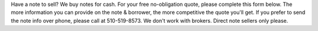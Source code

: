 .. title: Note Submission Form
.. slug: note-submission-form
.. date: 2020-10-23 08:53:53 UTC-07:00
.. tags: 
.. category: 
.. link: 
.. description: 
.. type: text

Have a note to sell? We buy notes for cash. For your free no-obligation quote, please complete this form below.
The more information you can provide on the note & borrower, the more competitive the quote you'll get. If you
prefer to send the note info over phone, please call at 510-519-8573. We don't work with brokers. Direct note sellers only please.

.. raw:: html

	<form class="kwes-form" action="https://kwes.io/api/foreign/forms/oRtsge8OHSoQV3K8Oxmo" error-message="Oops! Your form has errors." 
	success-message="Form submited! We'll get back to you in 48 hours.">
			<label for="name">1. You are the noteseller. What is your name?</label>
			<input type="text" name="name" class="form-control" rules="required|max:255">
    	<label for="email">2. Your email address</label>
			<input type="email" name="email" class="form-control" id="exampleInputEmail1" aria-describedby="emailHelp" placeholder="meow@kitty.com">
			<label for="phone">3. Your phone</label>
			<input type="tel" name="phone" class="form-control" rules="required|numeric"> 
			<label for="address">4. Address of property secured by note</label>
			<input type="text" name="address" class="form-control" rules="required|max:255">
			<label for="property-type">5. Type of property?</label>
			<div class="kw-radio-group" rules="required">
			<div class="row radio">
				<input type="radio" name="property-type" value="single-owner" id="single-owner" label="Owner Occupant Single family">
			</div>
			<div class="row radio">
				<input type="radio" name="property-type" value="single-non-owner" id="single-non-owner" label="Single family rental (non owner occupant)">
			</div>
			<div class="row radio">
				<input type="radio" name="property-type" value="multifamily" id="multifamily" label="Multifamily">
			</div>
			<div class="row radio">
				<input type="radio" name="property-type" value="condo" id="condo" label="Condo">
			</div>
			<label for="owner-occupied">6. Is the property owner occupied?</label>
			<div class="kw-radio-group" rules="required|boolean">
			<div class="row">
					<input type="radio" name="owner-occupied" value="1" id="yes" label="Yes">
			</div>
			<div class="row">
				<input type="radio" name="owner-occupied" value="0" id="no" label="No">
			</div>
			</div>
			<label for="payment">7. What is the total payment amount that you receive?</label>
			<input type="string" name="payment" class="form-control" rules="required">
			<label for="security-position">8. What is the security position of the note?</label>
			<div class="kw-radio-group" rules="required">
				<div class="row">
					<input type="radio" name="security-position" value="first" id="first" label="First">
				</div>
				<div class="row">
					<input type="radio" name="security-position" value="second" id="second" label="Second">
				</div>
				</div>
				<label for="type-security">9. What is the type of security?</label>
				<div class="kw-radio-group" rules="required">
				<div class="row">
					<input type="radio" name="type-security" value="mortgage" id="mortgage" label="Mortgage">
				</div>
				<div class="row">
					<input type="radio" name="type-security" value="deed-of-trust" id="deed-of-trust" label="Deed of trust">
				</div>
				<div class="row">
					<input type="radio" name="type-security" value="land-contract" id="land-contract" label="Land Contract">
				</div>
				<div class="row">
					<input type="radio" name="type-security" value="deed-of-trust" id="deed-of-trust" label="Deed of trust">
				</div>
				<div class="row">
					<input type="radio" name="type-security" value="wrap-around" id="wrap-around" label="Wrap Around Mortgage">
				</div>
				<div class="row">
					<input type="radio" name="type-security" value="other" id="other" label="Other">
				</div>
			</div>
			<label for="property-type">10. When did you sell the property?</label>
			<input type="date" name="property-type" class="form-control" rules="required|max:255" value="2011-08-19">
			<label for="balance">11. What is the remaining unpaid balance of the note?</label>
			<input type="text" name="balance" class="form-control" rules="required|max:255">
			<label for="balloon">12. Is there a ballon? If yes, what is the balloon amount?</label>
			<input type="text" name="balloon" class="form-control" rules="required|max:255">
			<label for="balloon-due">13. When is the balloon due?</label>
			<input type="date" name="balloon-due" class="form-control" rules="max:255" value="2011-08-19">
			<label for="first-payment-due">14. When was the first payment of the mortgage due?</label>
			<input type="date" name="first-payment-due" class="form-control" rules="required|max:255" value="2011-08-19">
			<label for="interest-rate">15. What is the interest rate of the mortgage?</label>
			<input type="text" name="interest-rate" class="form-control" rules="required}max:255">
			<label for="payments-made">16. What is the number of payments made?</label>
			<input type="number" name="payments-made" class="form-control" rules="required|max:3">
			<label for="payments-left">17. What is the number of payments left?</label>
			<input type="number" name="payments-left" class="form-control" rules="required|max:3">
	</form>